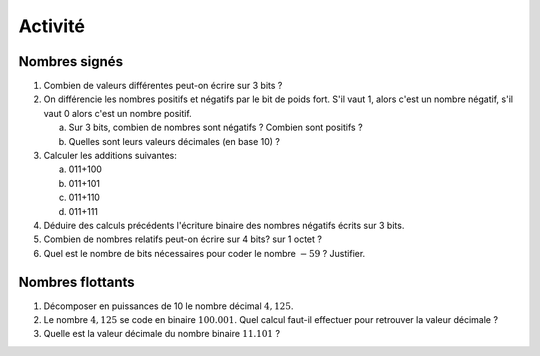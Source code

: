 Activité
========

Nombres signés
--------------

#. Combien de valeurs différentes peut-on écrire sur 3 bits ?
#. On différencie les nombres positifs et négatifs par le bit de poids fort.
   S'il vaut 1, alors c'est un nombre négatif, s'il vaut 0 alors c'est un nombre positif.

   a. Sur 3 bits, combien de nombres sont négatifs ? Combien sont positifs ? 
   b. Quelles sont leurs valeurs décimales (en base 10) ?

#. Calculer les additions suivantes:
   
   a. 011+100
   b. 011+101
   c. 011+110
   d. 011+111

#. Déduire des calculs précédents l'écriture binaire des nombres négatifs écrits sur 3 bits.

#. Combien de nombres relatifs peut-on écrire sur 4 bits? sur 1 octet ?
#. Quel est le nombre de bits nécessaires pour coder le nombre :math:`-59` ? Justifier.

Nombres flottants
-----------------

#. Décomposer en puissances de 10 le nombre décimal :math:`4,125`.
#. Le nombre :math:`4,125` se code en binaire :math:`100.001`. Quel calcul faut-il effectuer pour retrouver la valeur décimale ?
#. Quelle est la valeur décimale du nombre binaire :math:`11.101` ?
